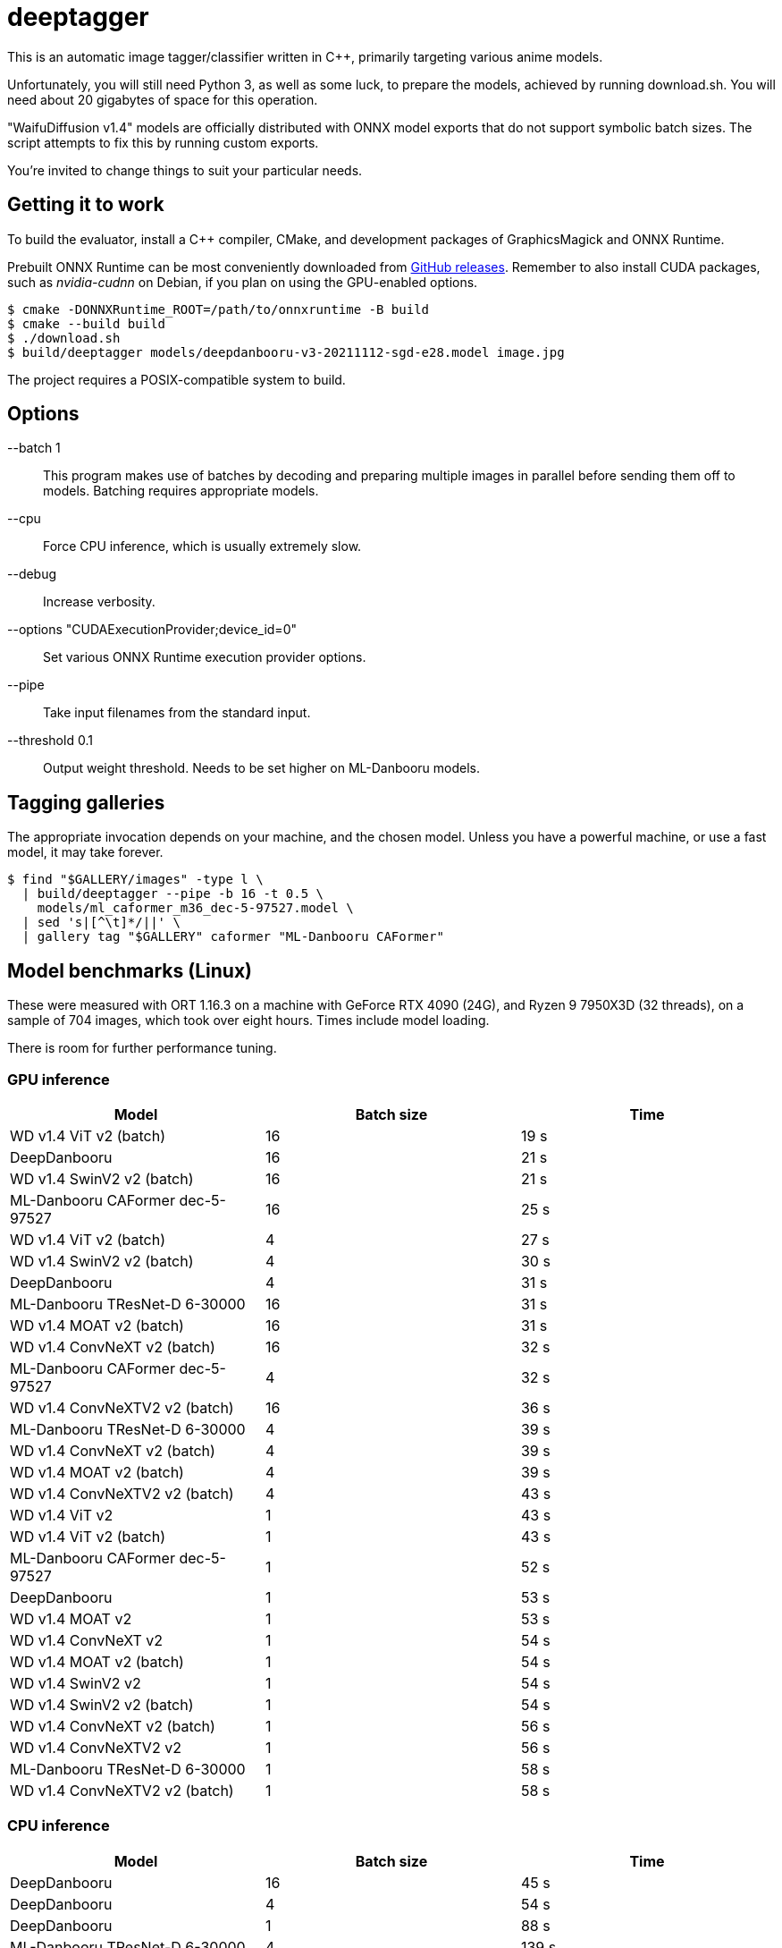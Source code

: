 deeptagger
==========

This is an automatic image tagger/classifier written in C++,
primarily targeting various anime models.

Unfortunately, you will still need Python 3, as well as some luck, to prepare
the models, achieved by running download.sh.  You will need about 20 gigabytes
of space for this operation.

"WaifuDiffusion v1.4" models are officially distributed with ONNX model exports
that do not support symbolic batch sizes.  The script attempts to fix this
by running custom exports.

You're invited to change things to suit your particular needs.

Getting it to work
------------------
To build the evaluator, install a C++ compiler, CMake, and development packages
of GraphicsMagick and ONNX Runtime.

Prebuilt ONNX Runtime can be most conveniently downloaded from
https://github.com/microsoft/onnxruntime/releases[GitHub releases].
Remember to also install CUDA packages, such as _nvidia-cudnn_ on Debian,
if you plan on using the GPU-enabled options.

 $ cmake -DONNXRuntime_ROOT=/path/to/onnxruntime -B build
 $ cmake --build build
 $ ./download.sh
 $ build/deeptagger models/deepdanbooru-v3-20211112-sgd-e28.model image.jpg

The project requires a POSIX-compatible system to build.

Options
-------
--batch 1::
	This program makes use of batches by decoding and preparing multiple images
	in parallel before sending them off to models.
	Batching requires appropriate models.
--cpu::
	Force CPU inference, which is usually extremely slow.
--debug::
	Increase verbosity.
--options "CUDAExecutionProvider;device_id=0"::
	Set various ONNX Runtime execution provider options.
--pipe::
	Take input filenames from the standard input.
--threshold 0.1::
	Output weight threshold.  Needs to be set higher on ML-Danbooru models.

Tagging galleries
-----------------
The appropriate invocation depends on your machine, and the chosen model.
Unless you have a powerful machine, or use a fast model, it may take forever.

 $ find "$GALLERY/images" -type l \
   | build/deeptagger --pipe -b 16 -t 0.5 \
     models/ml_caformer_m36_dec-5-97527.model \
   | sed 's|[^\t]*/||' \
   | gallery tag "$GALLERY" caformer "ML-Danbooru CAFormer"

Model benchmarks (Linux)
------------------------
These were measured with ORT 1.16.3 on a machine with GeForce RTX 4090 (24G),
and Ryzen 9 7950X3D (32 threads), on a sample of 704 images,
which took over eight hours.  Times include model loading.

There is room for further performance tuning.

GPU inference
~~~~~~~~~~~~~
[cols="<,>,>", options=header]
|===
|Model|Batch size|Time
|WD v1.4 ViT v2 (batch)|16|19 s
|DeepDanbooru|16|21 s
|WD v1.4 SwinV2 v2 (batch)|16|21 s
|ML-Danbooru CAFormer dec-5-97527|16|25 s
|WD v1.4 ViT v2 (batch)|4|27 s
|WD v1.4 SwinV2 v2 (batch)|4|30 s
|DeepDanbooru|4|31 s
|ML-Danbooru TResNet-D 6-30000|16|31 s
|WD v1.4 MOAT v2 (batch)|16|31 s
|WD v1.4 ConvNeXT v2 (batch)|16|32 s
|ML-Danbooru CAFormer dec-5-97527|4|32 s
|WD v1.4 ConvNeXTV2 v2 (batch)|16|36 s
|ML-Danbooru TResNet-D 6-30000|4|39 s
|WD v1.4 ConvNeXT v2 (batch)|4|39 s
|WD v1.4 MOAT v2 (batch)|4|39 s
|WD v1.4 ConvNeXTV2 v2 (batch)|4|43 s
|WD v1.4 ViT v2|1|43 s
|WD v1.4 ViT v2 (batch)|1|43 s
|ML-Danbooru CAFormer dec-5-97527|1|52 s
|DeepDanbooru|1|53 s
|WD v1.4 MOAT v2|1|53 s
|WD v1.4 ConvNeXT v2|1|54 s
|WD v1.4 MOAT v2 (batch)|1|54 s
|WD v1.4 SwinV2 v2|1|54 s
|WD v1.4 SwinV2 v2 (batch)|1|54 s
|WD v1.4 ConvNeXT v2 (batch)|1|56 s
|WD v1.4 ConvNeXTV2 v2|1|56 s
|ML-Danbooru TResNet-D 6-30000|1|58 s
|WD v1.4 ConvNeXTV2 v2 (batch)|1|58 s
|===

CPU inference
~~~~~~~~~~~~~
[cols="<,>,>", options=header]
|===
|Model|Batch size|Time
|DeepDanbooru|16|45 s
|DeepDanbooru|4|54 s
|DeepDanbooru|1|88 s
|ML-Danbooru TResNet-D 6-30000|4|139 s
|ML-Danbooru TResNet-D 6-30000|16|162 s
|ML-Danbooru TResNet-D 6-30000|1|167 s
|WD v1.4 ConvNeXT v2|1|208 s
|WD v1.4 ConvNeXT v2 (batch)|4|226 s
|WD v1.4 ConvNeXT v2 (batch)|16|238 s
|WD v1.4 ConvNeXTV2 v2|1|245 s
|WD v1.4 ConvNeXTV2 v2 (batch)|4|268 s
|WD v1.4 ViT v2 (batch)|16|270 s
|ML-Danbooru CAFormer dec-5-97527|4|270 s
|WD v1.4 ConvNeXT v2 (batch)|1|272 s
|WD v1.4 SwinV2 v2 (batch)|4|277 s
|WD v1.4 ViT v2 (batch)|4|277 s
|WD v1.4 ConvNeXTV2 v2 (batch)|16|294 s
|WD v1.4 SwinV2 v2 (batch)|1|300 s
|WD v1.4 SwinV2 v2|1|302 s
|WD v1.4 SwinV2 v2 (batch)|16|305 s
|ML-Danbooru CAFormer dec-5-97527|16|305 s
|WD v1.4 MOAT v2 (batch)|4|307 s
|WD v1.4 ViT v2|1|308 s
|WD v1.4 ViT v2 (batch)|1|311 s
|WD v1.4 ConvNeXTV2 v2 (batch)|1|312 s
|WD v1.4 MOAT v2|1|332 s
|WD v1.4 MOAT v2 (batch)|16|335 s
|WD v1.4 MOAT v2 (batch)|1|339 s
|ML-Danbooru CAFormer dec-5-97527|1|352 s
|===

Model benchmarks (macOS)
------------------------
These were measured with ORT 1.16.3 on a MacBook Pro, M1 Pro (16GB),
macOS Ventura 13.6.2, on a sample of 179 images.  Times include model loading.

There was often significant memory pressure and swapping,
which may explain some of the anomalies.  CoreML often makes things worse,
and generally consumes a lot more memory than pure CPU execution.

The kernel panic was repeatable.

GPU inference
~~~~~~~~~~~~~
[cols="<2,>1,>1", options=header]
|===
|Model|Batch size|Time
|DeepDanbooru|1|24 s
|DeepDanbooru|8|31 s
|DeepDanbooru|4|33 s
|WD v1.4 SwinV2 v2 (batch)|4|71 s
|WD v1.4 SwinV2 v2 (batch)|1|76 s
|WD v1.4 ViT v2 (batch)|4|97 s
|WD v1.4 ViT v2 (batch)|8|97 s
|ML-Danbooru TResNet-D 6-30000|8|100 s
|ML-Danbooru TResNet-D 6-30000|4|101 s
|WD v1.4 ViT v2 (batch)|1|105 s
|ML-Danbooru TResNet-D 6-30000|1|125 s
|WD v1.4 ConvNeXT v2 (batch)|8|126 s
|WD v1.4 SwinV2 v2 (batch)|8|127 s
|WD v1.4 ConvNeXT v2 (batch)|4|128 s
|WD v1.4 ConvNeXTV2 v2 (batch)|8|132 s
|WD v1.4 ConvNeXTV2 v2 (batch)|4|133 s
|WD v1.4 ViT v2|1|146 s
|WD v1.4 ConvNeXT v2 (batch)|1|149 s
|WD v1.4 ConvNeXTV2 v2 (batch)|1|160 s
|WD v1.4 MOAT v2 (batch)|1|165 s
|WD v1.4 SwinV2 v2|1|166 s
|ML-Danbooru CAFormer dec-5-97527|1|263 s
|WD v1.4 ConvNeXT v2|1|273 s
|WD v1.4 MOAT v2|1|273 s
|WD v1.4 ConvNeXTV2 v2|1|340 s
|ML-Danbooru CAFormer dec-5-97527|4|445 s
|ML-Danbooru CAFormer dec-5-97527|8|1790 s
|WD v1.4 MOAT v2 (batch)|4|kernel panic
|===

CPU inference
~~~~~~~~~~~~~
[cols="<2,>1,>1", options=header]
|===
|Model|Batch size|Time
|DeepDanbooru|8|54 s
|DeepDanbooru|4|55 s
|DeepDanbooru|1|75 s
|WD v1.4 SwinV2 v2 (batch)|8|93 s
|WD v1.4 SwinV2 v2 (batch)|4|94 s
|ML-Danbooru TResNet-D 6-30000|8|97 s
|WD v1.4 SwinV2 v2 (batch)|1|98 s
|ML-Danbooru TResNet-D 6-30000|4|99 s
|WD v1.4 SwinV2 v2|1|99 s
|ML-Danbooru CAFormer dec-5-97527|4|110 s
|ML-Danbooru CAFormer dec-5-97527|8|110 s
|WD v1.4 ViT v2 (batch)|4|111 s
|WD v1.4 ViT v2 (batch)|8|111 s
|WD v1.4 ViT v2 (batch)|1|113 s
|WD v1.4 ViT v2|1|113 s
|ML-Danbooru TResNet-D 6-30000|1|118 s
|ML-Danbooru CAFormer dec-5-97527|1|122 s
|WD v1.4 ConvNeXT v2 (batch)|8|124 s
|WD v1.4 ConvNeXT v2 (batch)|4|125 s
|WD v1.4 ConvNeXTV2 v2 (batch)|8|129 s
|WD v1.4 ConvNeXT v2|1|130 s
|WD v1.4 ConvNeXTV2 v2 (batch)|4|131 s
|WD v1.4 MOAT v2 (batch)|8|134 s
|WD v1.4 ConvNeXTV2 v2|1|136 s
|WD v1.4 MOAT v2 (batch)|4|136 s
|WD v1.4 ConvNeXT v2 (batch)|1|146 s
|WD v1.4 MOAT v2 (batch)|1|156 s
|WD v1.4 MOAT v2|1|156 s
|WD v1.4 ConvNeXTV2 v2 (batch)|1|157 s
|===

Comparison with WDMassTagger
----------------------------
Using CUDA, on the same Linux computer as above, on a sample of 6352 images.
We're a bit slower, depending on the model.
Batch sizes of 16 and 32 give practically equivalent results for both.

[cols="<,>,>,>", options="header,autowidth"]
|===
|Model|WDMassTagger|deeptagger (batch)|Ratio
|wd-v1-4-convnext-tagger-v2   |1:18 |1:55 |68 %
|wd-v1-4-convnextv2-tagger-v2 |1:20 |2:10 |62 %
|wd-v1-4-moat-tagger-v2       |1:22 |1:52 |73 %
|wd-v1-4-swinv2-tagger-v2     |1:28 |1:34 |94 %
|wd-v1-4-vit-tagger-v2        |1:16 |1:22 |93 %
|===
